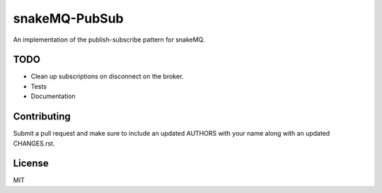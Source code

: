 snakeMQ-PubSub
==============

An implementation of the publish-subscribe pattern for snakeMQ.

TODO
----

-  Clean up subscriptions on disconnect on the broker.
-  Tests
-  Documentation

Contributing
------------

Submit a pull request and make sure to include an updated AUTHORS
with your name along with an updated CHANGES.rst.

License
-------

MIT
